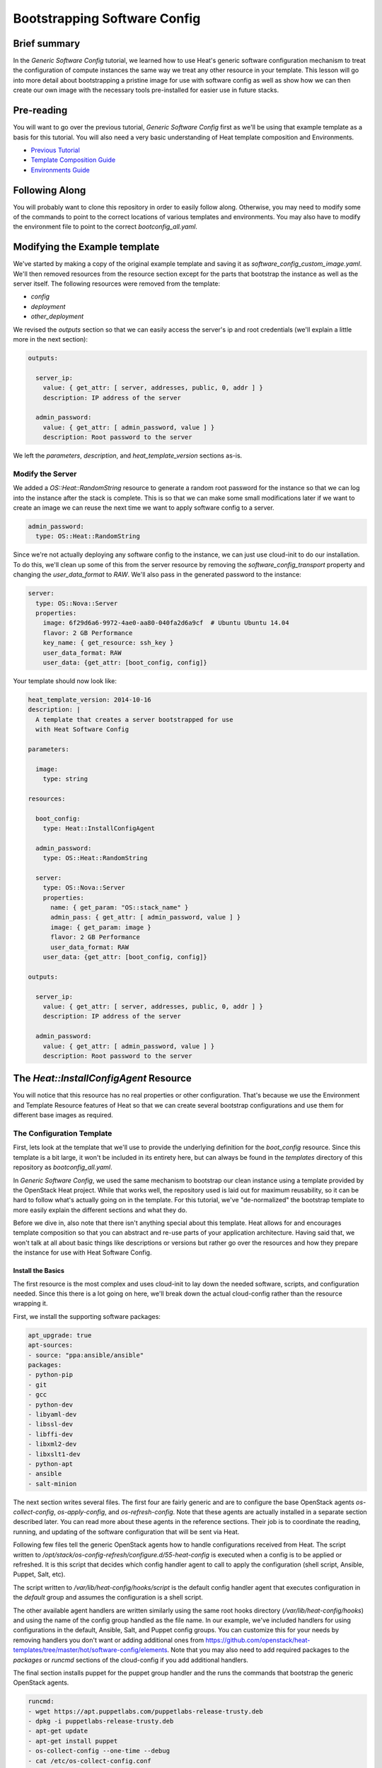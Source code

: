 .. role:: bash(code)
   :language: bash

=============================
Bootstrapping Software Config
=============================

Brief summary
=============

In the *Generic Software Config* tutorial, we learned how to use Heat's generic software
configuration mechanism to treat the configuration of compute instances the same way we
treat any other resource in your template. This lesson will go into more detail about
bootstrapping a pristine image for use with software config as well as show how we can
then create our own image with the necessary tools pre-installed for easier use in
future stacks.

Pre-reading
===========

You will want to go over the previous tutorial, *Generic Software Config* first as we'll
be using that example template as a basis for this tutorial. You will also need a very
basic understanding of Heat template composition and Environments.

- `Previous Tutorial <generic-software-config.rst>`_
- `Template Composition Guide
  <http://docs.openstack.org/developer/heat/template_guide/composition.html>`_
- `Environments Guide
  <http://docs.openstack.org/developer/heat/template_guide/environment.html>`_

Following Along
===============
You will probably want to clone this repository in order to easily follow along.
Otherwise, you may need to modify some of the commands to point to the correct locations
of various templates and environments. You may also have to modify the environment file
to point to the correct `bootconfig_all.yaml`.

Modifying the Example template
==============================

We've started by making a copy of the original example template and saving it as
`software_config_custom_image.yaml`. We'll then removed resources from the resource
section except for the parts that bootstrap the instance as well as the server itself. The
following resources were removed from the template:

- `config`
- `deployment`
- `other_deployment`

We revised the `outputs` section so that we can easily access the server's ip and root
credentials (we'll explain a little more in the next section):

.. code:: yaml

    outputs:
    
      server_ip:
        value: { get_attr: [ server, addresses, public, 0, addr ] }
        description: IP address of the server
    
      admin_password:
        value: { get_attr: [ admin_password, value ] }
        description: Root password to the server

We left the `parameters`, `description`, and `heat_template_version` sections as-is.

Modify the Server
-----------------

We added a `OS::Heat::RandomString` resource to generate a random root password for the
instance so that we can log into the instance after the stack is complete. This is so that
we can make some small modifications later if we want to create an image we can reuse
the next time we want to apply software config to a server.

.. code:: yaml

  admin_password:
    type: OS::Heat::RandomString

Since we're not actually deploying any software config to the instance, we can just use
cloud-init to do our installation. To do this, we'll clean up some of this from the server
resource by removing the `software_config_transport` property and changing the
`user_data_format` to `RAW`. We'll also pass in the generated password to the instance:

.. code:: yaml

  server:
    type: OS::Nova::Server
    properties:
      image: 6f29d6a6-9972-4ae0-aa80-040fa2d6a9cf  # Ubuntu Ubuntu 14.04
      flavor: 2 GB Performance
      key_name: { get_resource: ssh_key }
      user_data_format: RAW
      user_data: {get_attr: [boot_config, config]}

Your template should now look like:

.. code:: yaml

  heat_template_version: 2014-10-16
  description: |
    A template that creates a server bootstrapped for use
    with Heat Software Config

  parameters:

    image:
      type: string

  resources:

    boot_config:
      type: Heat::InstallConfigAgent

    admin_password:
      type: OS::Heat::RandomString

    server:
      type: OS::Nova::Server
      properties:
        name: { get_param: "OS::stack_name" }
        admin_pass: { get_attr: [ admin_password, value ] }
        image: { get_param: image }
        flavor: 2 GB Performance
        user_data_format: RAW
      user_data: {get_attr: [boot_config, config]}

  outputs:

    server_ip:
      value: { get_attr: [ server, addresses, public, 0, addr ] }
      description: IP address of the server

    admin_password:
      value: { get_attr: [ admin_password, value ] }
      description: Root password to the server

The `Heat::InstallConfigAgent` Resource
=====================================

You will notice that this resource has no real properties or other configuration. That's
because we use the Environment and Template Resource features of Heat so that we can
create several bootstrap configurations and use them for different base images as
required.

The Configuration Template
--------------------------

First, lets look at the template that we'll use to provide the underlying definition for
the `boot_config` resource. Since this template is a bit large, it won't be included in
its entirety here, but can always be found in the `templates` directory of this
repository as `bootconfig_all.yaml`.

In *Generic Software Config*, we used the same mechanism to bootstrap our clean instance
using a template provided by the OpenStack Heat project. While that works well, the
repository used is laid out for maximum reusability, so it can be hard to follow what's
actually going on in the template. For this tutorial, we've "de-normalized" the bootstrap
template to more easily explain the different sections and what they do.

Before we dive in, also note that there isn't anything special about this template. Heat
allows for and encourages template composition so that you can abstract and re-use parts
of your application architecture. Having said that, we won't talk at all about basic
things like descriptions or versions but rather go over the resources and how they
prepare the instance for use with Heat Software Config.

Install the Basics
++++++++++++++++++

The first resource is the most complex and uses cloud-init to lay down the needed
software, scripts, and configuration needed. Since this there is a lot going on here,
we'll break down the actual cloud-config rather than the resource wrapping it.

First, we install the supporting software packages:

.. code:: yaml

        apt_upgrade: true
        apt-sources:
        - source: "ppa:ansible/ansible"
        packages:
        - python-pip
        - git
        - gcc
        - python-dev
        - libyaml-dev
        - libssl-dev
        - libffi-dev
        - libxml2-dev
        - libxslt1-dev
        - python-apt
        - ansible
        - salt-minion

The next section writes several files. The first four are fairly generic and are to
configure the base OpenStack agents `os-collect-config`, `os-apply-config`, and
`os-refresh-config`. Note that these agents are actually installed in a separate section
described later. You can read more about these agents in the reference sections. Their job
is to coordinate the reading, running, and updating of the software configuration that
will be sent via Heat.

Following few files tell the generic OpenStack agents how to handle configurations
received from Heat. The script written to
`/opt/stack/os-config-refresh/configure.d/55-heat-config` is executed when a config is to
be applied or refreshed. It is this script that decides which config handler agent to call
to apply the configuration (shell script, Ansible, Puppet, Salt, etc).

The script written to `/var/lib/heat-config/hooks/script` is the default config handler
agent that executes configuration in the `default` group and assumes the configuration is
a shell script.

The other available agent handlers are written similarly using the same root hooks
directory (`/var/lib/heat-config/hooks`) and using the name of the config group handled as
the file name. In our example, we've included handlers for using configurations in the
default, Ansible, Salt, and Puppet config groups. You can customize this for your needs by
removing handlers you don't want or adding additional ones from
`<https://github.com/openstack/heat-templates/tree/master/hot/software-config/elements>`_.
Note that you may also need to add required packages to the `packages` or `runcmd`
sections of the cloud-config if you add additional handlers.

The final section installs puppet for the puppet group handler and the runs the commands
that bootstrap the generic OpenStack agents.

.. code:: yaml

        runcmd:
        - wget https://apt.puppetlabs.com/puppetlabs-release-trusty.deb
        - dpkg -i puppetlabs-release-trusty.deb
        - apt-get update
        - apt-get install puppet
        - os-collect-config --one-time --debug
        - cat /etc/os-collect-config.conf
        - os-collect-config --one-time --debug

Install the Generic Agents
++++++++++++++++++++++++++

The actual generic OpenStack agents are installed using Python pip since there aren't any
reliable packages for them on Ubuntu.

.. code:: yaml

  install_agents:
    type: "OS::Heat::SoftwareConfig"
    properties:
      group: ungrouped
      config: |
        #!/bin/bash
        set -eux
        pip install os-collect-config os-apply-config os-refresh-config dib-utils

Configure the Agents Service
++++++++++++++++++++++++++++

Next, we declare a config resource to create the service configuration (upstart or
systemd) that will start the collection agent and ensure that it runs on boot:

.. code:: yaml

  start:
    type: "OS::Heat::SoftwareConfig"
    properties:
      group: ungrouped
      config: |
        #!/bin/bash
        set -eux

        if [[ `systemctl` =~ -\.mount ]]; then

            # if there is no system unit file, install a local unit
            if [ ! -f /usr/lib/systemd/system/os-collect-config.service ]; then

                cat <<EOF >/etc/systemd/system/os-collect-config.service
        [Unit]
        Description=Collect metadata and run hook commands.

        [Service]
        ExecStart=/usr/bin/os-collect-config
        Restart=on-failure

        [Install]
        WantedBy=multi-user.target
        EOF

        cat <<EOF >/etc/os-collect-config.conf
        [DEFAULT]
        command=os-refresh-config
        EOF
            fi

            # enable and start service to poll for deployment changes
            systemctl enable os-collect-config
            systemctl start --no-block os-collect-config
        elif [[ `/sbin/init --version` =~ upstart ]]; then
            if [ ! -f /etc/init/os-collect-config.conf ]; then

                cat <<EOF >/etc/init/os-collect-config.conf
        start on runlevel [2345]
        stop on runlevel [016]
        respawn

        # We're logging to syslog
        console none

        exec os-collect-config  2>&1 | logger -t os-collect-config
        EOF
            fi
            initctl reload-configuration
            service os-collect-config start
        else
            echo "ERROR: only systemd or upstart supported" 1>&2
            exit 1
        fi

Combine and expose the Configs
++++++++++++++++++++++++++++++

Finally, the configurations are all combined into a single multi-part-mime so that they 
can be output as a single file for use in user-data:

.. code:: yaml

    install_config_agent:
      type: "OS::Heat::MultipartMime"
      properties:
        parts:
        - config: { get_resource: configure }
        - config: { get_resource: install_agents }
        - config: { get_resource: start }

.. code:: yaml

  outputs:
    config:
      value: { get_resource: install_config_agent }

The Environment File
--------------------

The environment file that we'll send as part of our `stack-create` call is quite simple:

.. code:: yaml

# Installs software-config agents for ubuntu with pip install

parameters:
  image: Ubuntu 14.04 LTS (Trusty Tahr) (PVHVM)

resource_registry:
  "Heat::InstallConfigAgent": bootconfig_all.yaml

This sets the `image` parameter value to "Ubuntu 14.04 LTS (Trusty Tahr) (PVHVM)" and maps
the resource namespace `Heat::InstallConfigAgent` to the template resource we created in
the previous section. If you've used another file name or want to use the one included in
this repository, be sure to change this mapping to point to the appropriate location.

Deploy the Bootstrapped Instance
================================

All that's left to do is deploy the template:

.. code:: example

 heat stack-create -f templates/software_config_custom_image.yaml -e templates/bootconfig.all.env.yaml sw_config_base

Wait for the stack to be `CREATE_COMPLETE` an you have a basic vm configured for use
with Heat software config. You can stop here and modify this template to actually deploy
software configurations to your server using `OS::Heat::SoftwareConfig` and
`OS::Heat::SoftwareDeployment` using "clean" images. However, the next section explains
how you can use this bootstrapped instance to create your own image pre-configured for use
with Heat software config. However, future advanced tutorials such as using Heat with
Ansible will make use of this pre-bootstrapped image so you  may want to continue with
the next section anyway.

Custom Image
============

Remove Cloud-Init Artifacts
---------------------------

In order for cloud-init to run on machines booted from our new image, we'll need to
remove some artifacts from the current vm left over from our initial bootstrapping. First,
retrieve the root password from the stack:

.. code: example

heat output-show sw_config_base admin_password

Now, log into the server via ssh by issuing the following command:

.. code: example

ssh root@$(heat output-show sw_config_base server_ip)

Enter the password you retrieved previously.

Once logged into the server, run the following commands to remove the artifacts created by
cloud-init when it bootstrapped this server:

- :bash:`rm /var/lib/cloud/instance`
- :bash:`rm -rf /var/lib/cloud/instances/*`
- :bash:`rm -rf /var/lib/cloud/data/*`
- :bash:`rm /var/lib/cloud/sem/config_scripts_per_once.once`
- :bash:`rm /var/log/cloud-init.log`
- :bash:`rm /var/log/cloud-init-output.log`

Snapshot Your Bootstrapped Server
---------------------------------

Now we can create an image of our server. First, log into the Reach control panel and
under Orchestration, find the 'sw_config_base` stack. Viewing the details, you should see
the server listed in the `Infrastructure` section. Select that server to view its details.
Under the `Actions` button, select `Create an Image` and name it "Ubuntu 14.04 LTS (HEAT)".

Once this process is complete, you're all done!

Using Your New Image
--------------------

We will make use of this new image in our future tutorials on using Heat software config,
but in short, you can omit using the `Heat::InstallConfigAgent` resource once you have
this image. Instad, set the `image` property of any servers you want to configure this way
to "Ubuntu 14.04 LTS (HEAT)" and the `user_data_format` property to "SOFTWARE_CONFIG" and
it should just work!

Reference documentation
=======================

- `OS::Heat::SoftwareConfig <http://docs.openstack.org/developer/heat/template_guide/openstack.html#OS::Heat::SoftwareConfig>`_
- `OS::Heat::SoftwareDeployment <http://docs.openstack.org/developer/heat/template_guide/openstack.html#OS::Heat::SoftwareDeployment>`_
- `Template Composition <http://docs.openstack.org/developer/heat/template_guide/composition.html>`_
- `Environment Guide <http://docs.openstack.org/developer/heat/template_guide/environment.html>`_
- `os-collect-config <https://github.com/openstack/os-collect-config>`_
- `os-refresh-config <https://github.com/openstack/os-refresh-config>`_
- `os-apply-config <https://github.com/openstack/os-apply-config>`_
